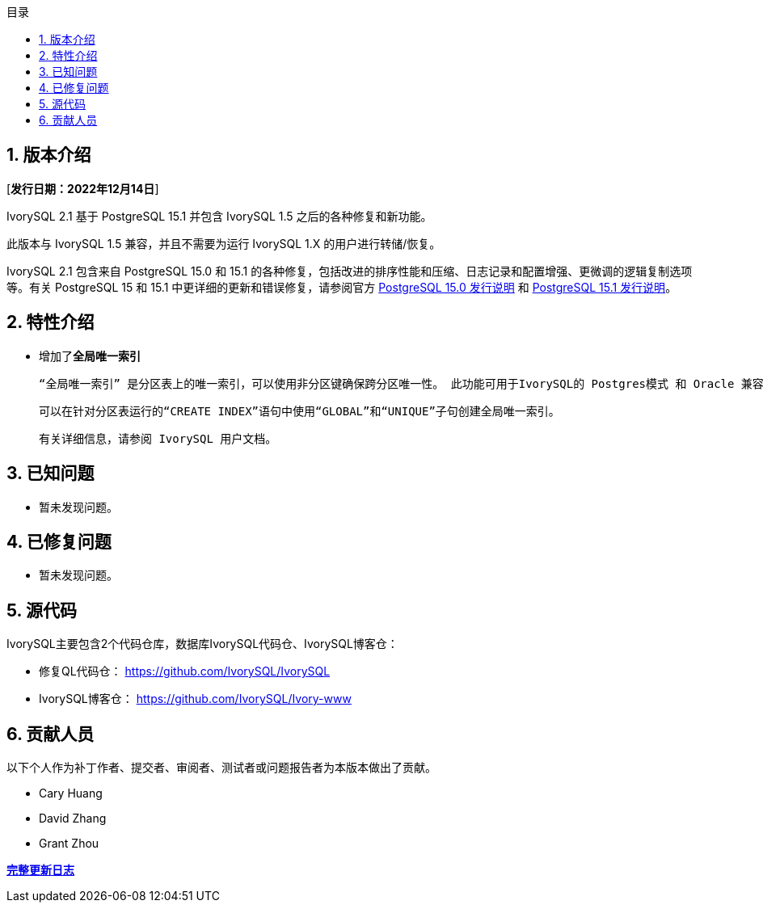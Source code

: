 :toc:
:toc: marco
:toc: left
:toc-title: 目录
:sectnums:
:sectnumlevels: 5
:toclevels: 5

== 版本介绍

[**发行日期：2022年12月14日**]

IvorySQL 2.1 基于 PostgreSQL 15.1 并包含 IvorySQL 1.5 之后的各种修复和新功能。

此版本与 IvorySQL 1.5 兼容，并且不需要为运行 IvorySQL 1.X 的用户进行转储/恢复。

IvorySQL 2.1 包含来自 PostgreSQL 15.0 和 15.1 的各种修复，包括改进的排序性能和压缩、日志记录和配置增强、更微调的逻辑复制选项等。有关 PostgreSQL 15 和 15.1 中更详细的更新和错误修复，请参阅官方 https://www.postgresql.org/docs/release/15.0/[PostgreSQL 15.0 发行说明] 和 https://www.postgresql.org/docs/release/15.1/[PostgreSQL 15.1 发行说明]。

== 特性介绍

- 增加了**全局唯一索引**

    “全局唯一索引” 是分区表上的唯一索引，可以使用非分区键确保跨分区唯一性。 此功能可用于IvorySQL的 Postgres模式 和 Oracle 兼容模式。

    可以在针对分区表运行的“CREATE INDEX”语句中使用“GLOBAL”和“UNIQUE”子句创建全局唯一索引。

    有关详细信息，请参阅 IvorySQL 用户文档。

== 已知问题

* 暂未发现问题。

== 已修复问题

- 暂未发现问题。

== 源代码

IvorySQL主要包含2个代码仓库，数据库IvorySQL代码仓、IvorySQL博客仓：

* 修复QL代码仓： https://github.com/IvorySQL/IvorySQL[https://github.com/IvorySQL/IvorySQL]
* IvorySQL博客仓： https://github.com/IvorySQL/Ivory-www[https://github.com/IvorySQL/Ivory-www]

== 贡献人员

以下个人作为补丁作者、提交者、审阅者、测试者或问题报告者为本版本做出了贡献。

- Cary Huang
- David Zhang
- Grant Zhou

**https://github.com/IvorySQL/IvorySQL/commits/Ivory_REL_2_1[完整更新日志]**
